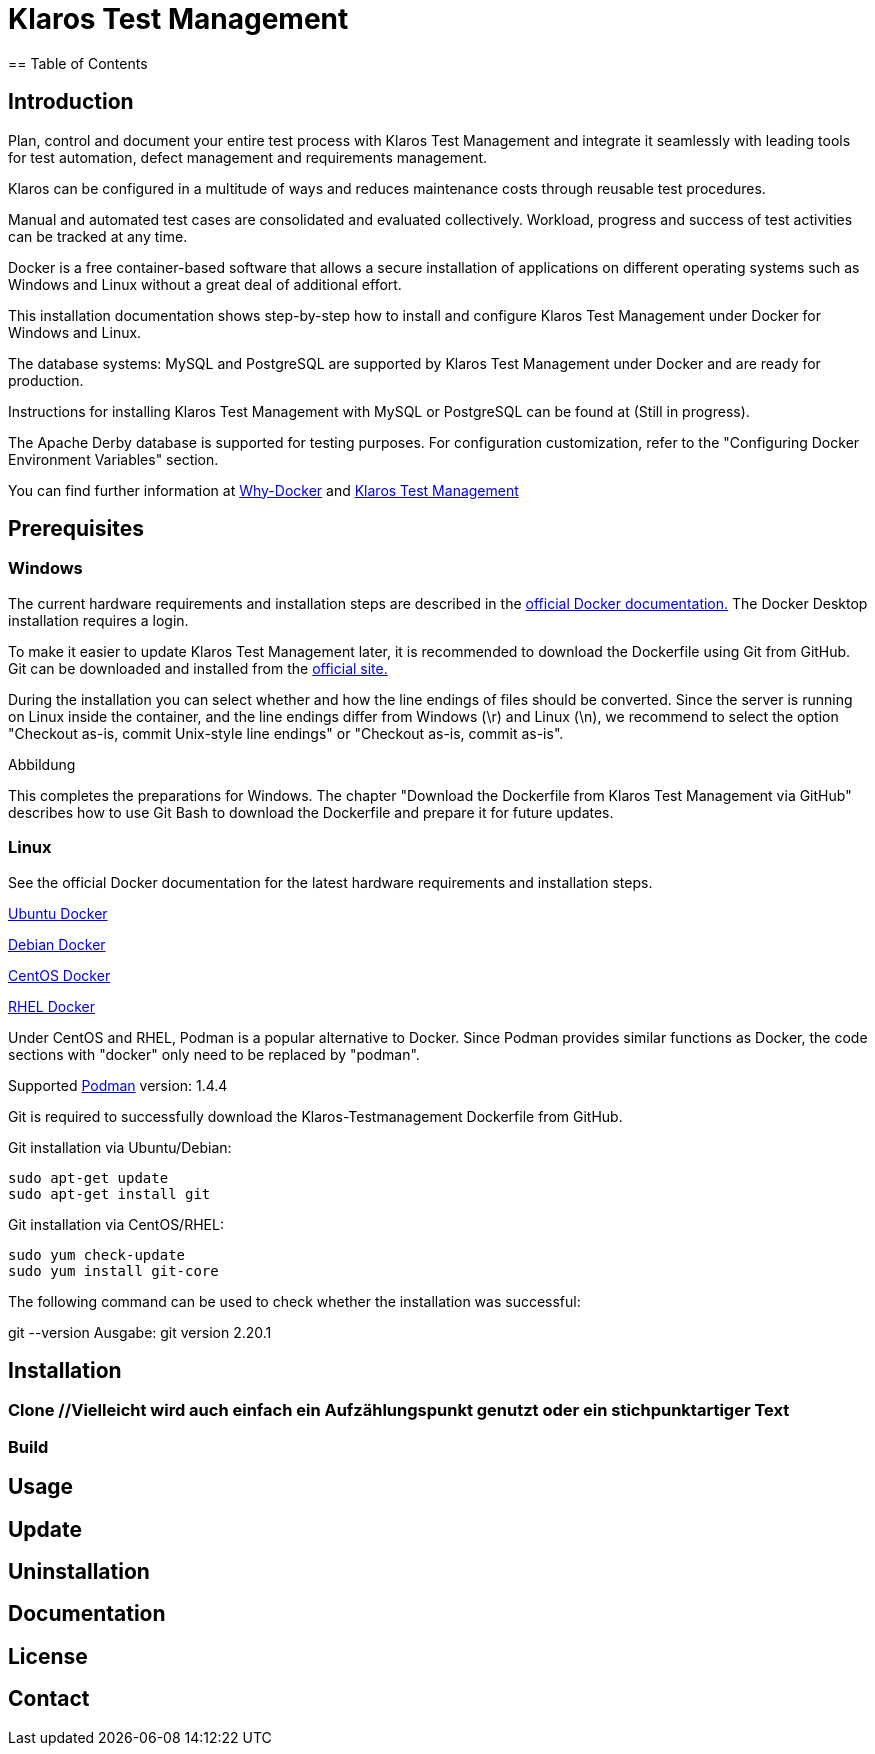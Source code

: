 //Aktuelle Versionsnummer als Badged zeigen http://badges.github.io/badgerbadgerbadger/

= Klaros Test Management
== Table of Contents

//Kurzes Gif, um zu zeigen, wie es aussehen würde, wenn man den Server startet und sich einloggt
== Introduction
Plan, control and document your entire test process with Klaros Test Management and integrate it seamlessly with leading tools for test automation, defect management and requirements management.

Klaros can be configured in a multitude of ways and reduces maintenance costs through reusable test procedures.

Manual and automated test cases are consolidated and evaluated collectively. Workload, progress and success of test activities can be tracked at any time.

Docker is a free container-based software that allows a secure installation of applications on different operating systems such as Windows and Linux without a great deal of additional effort.

This installation documentation shows step-by-step how to install and configure Klaros Test Management under Docker for Windows and Linux.

The database systems: MySQL and PostgreSQL are supported by Klaros Test Management under Docker and are ready for production.

Instructions for installing Klaros Test Management with MySQL or PostgreSQL can be found at (Still in progress).

The Apache Derby database is supported for testing purposes. For configuration customization, refer to the "Configuring Docker Environment Variables" section.

You can find further information at https://www.docker.com/why-docker[Why-Docker] and https://www.klaros-testmanagement.com/en_US/[Klaros Test Management]


== Prerequisites

=== Windows

The current hardware requirements and installation steps are described in the https://docs.docker.com/docker-for-windows/install/[official Docker documentation.] The Docker Desktop installation requires a login.

To make it easier to update Klaros Test Management later, it is recommended to download the Dockerfile using Git from GitHub. Git can be downloaded and installed from the https://git-scm.com[official site.]

During the installation you can select whether and how the line endings of files should be converted. Since the server is running on Linux inside the container, and the line endings differ from Windows (\r) and Linux (\n), we recommend to select the option "Checkout as-is, commit Unix-style line endings" or "Checkout as-is, commit as-is".



Abbildung

This completes the preparations for Windows. The chapter "Download the Dockerfile from Klaros Test Management via GitHub" describes how to use Git Bash to download the Dockerfile and prepare it for future updates.

=== Linux

See the official Docker documentation for the latest hardware requirements and installation steps.

https://docs.docker.com/install/linux/docker-ce/ubuntu/[Ubuntu Docker]

https://docs.docker.com/install/linux/docker-ce/debian/[Debian Docker]

https://docs.docker.com/install/linux/docker-ce/centos/[CentOS Docker]

https://www.cyberciti.biz/faq/install-use-setup-docker-on-rhel7-centos7-linux/[RHEL Docker]

Under CentOS and RHEL, Podman is a popular alternative to Docker. Since Podman provides similar functions as Docker, the code sections with "docker" only need to be replaced by "podman".

Supported https://podman.io/getting-started/installation.html[Podman] version: 1.4.4

Git is required to successfully download the Klaros-Testmanagement Dockerfile from GitHub.

.Git installation via Ubuntu/Debian:
[source,sh]
----
sudo apt-get update
sudo apt-get install git
----

.Git installation via CentOS/RHEL:
[source,sh]
----
sudo yum check-update
sudo yum install git-core
----

The following command can be used to check whether the installation was successful:

git --version
Ausgabe: git version 2.20.1


== Installation

=== Clone //Vielleicht wird auch einfach ein Aufzählungspunkt genutzt oder ein stichpunktartiger Text
=== Build

== Usage

== Update

== Uninstallation

== Documentation
//Kleiner Text und Link zur Dokumentation
== License

== Contact
